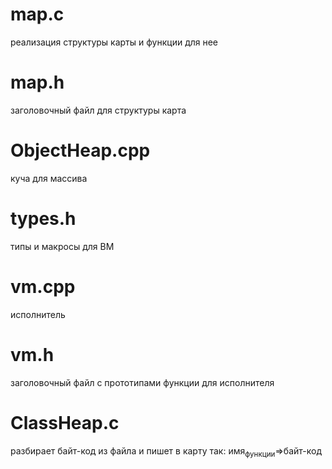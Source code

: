 * map.c
реализация структуры карты и функции для нее
* map.h
 заголовочный файл для структуры карта
* ObjectHeap.cpp
 куча для массива
* types.h
 типы и макросы для ВМ
* vm.cpp
 исполнитель
* vm.h
 заголовочный файл с прототипами функции для исполнителя
* ClassHeap.c
разбирает байт-код из файла и пишет в карту так: имя_функции=>байт-код
